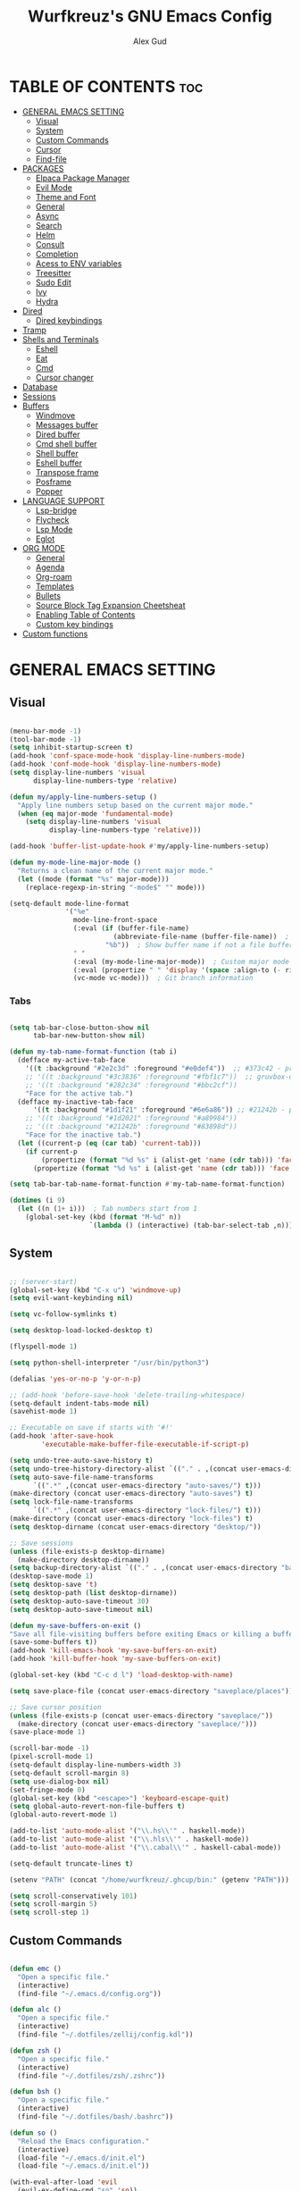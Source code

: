 #+TITLE: Wurfkreuz's GNU Emacs Config
#+AUTHOR: Alex Gud
#+DESCRIPTION: Empty.
#+STARTUP: showeverything ; Wont apply folding
#+OPTIONS: toc:3 ; Table of contents include 3 header levels down

* TABLE OF CONTENTS :toc:
- [[#general-emacs-setting][GENERAL EMACS SETTING]]
  - [[#visual][Visual]]
  - [[#system][System]]
  - [[#custom-commands][Custom Commands]]
  - [[#cursor][Cursor]]
  - [[#find-file][Find-file]]
- [[#packages][PACKAGES]]
  - [[#elpaca-package-manager][Elpaca Package Manager]]
  - [[#evil-mode][Evil Mode]]
  - [[#theme-and-font][Theme and Font]]
  - [[#general][General]]
  - [[#async][Async]]
  - [[#search][Search]]
  - [[#helm][Helm]]
  - [[#consult][Consult]]
  - [[#completion][Completion]]
  - [[#acess-to-env-variables][Acess to ENV variables]]
  - [[#treesitter][Treesitter]]
  - [[#sudo-edit][Sudo Edit]]
  - [[#ivy][Ivy]]
  - [[#hydra][Hydra]]
- [[#dired][Dired]]
  - [[#dired-keybindings][Dired keybindings]]
- [[#tramp][Tramp]]
- [[#shells-and-terminals][Shells and Terminals]]
  - [[#eshell][Eshell]]
  - [[#eat][Eat]]
  - [[#cmd][Cmd]]
  - [[#cursor-changer][Cursor changer]]
- [[#database][Database]]
- [[#sessions][Sessions]]
- [[#buffers][Buffers]]
  - [[#windmove][Windmove]]
  - [[#messages-buffer][Messages buffer]]
  - [[#dired-buffer][Dired buffer]]
  - [[#cmd-shell-buffer][Cmd shell buffer]]
  - [[#shell-buffer][Shell buffer]]
  - [[#eshell-buffer][Eshell buffer]]
  - [[#transpose-frame][Transpose frame]]
  - [[#posframe][Posframe]]
  - [[#popper][Popper]]
- [[#language-support][LANGUAGE SUPPORT]]
  - [[#lsp-bridge][Lsp-bridge]]
  - [[#flycheck][Flycheck]]
  - [[#lsp-mode][Lsp Mode]]
  - [[#eglot][Eglot]]
- [[#org-mode][ORG MODE]]
  - [[#general-1][General]]
  - [[#agenda][Agenda]]
  - [[#org-roam][Org-roam]]
  - [[#templates][Templates]]
  - [[#bullets][Bullets]]
  - [[#source-block-tag-expansion-cheetsheat][Source Block Tag Expansion Cheetsheat]]
  - [[#enabling-table-of-contents][Enabling Table of Contents]]
  - [[#custom-key-bindings][Custom key bindings]]
- [[#custom-functions][Custom functions]]

* GENERAL EMACS SETTING
** Visual

#+begin_src emacs-lisp

  (menu-bar-mode -1)
  (tool-bar-mode -1)
  (setq inhibit-startup-screen t)
  (add-hook 'conf-space-mode-hook 'display-line-numbers-mode)
  (add-hook 'conf-mode-hook 'display-line-numbers-mode)
  (setq display-line-numbers 'visual
        display-line-numbers-type 'relative)

  (defun my/apply-line-numbers-setup ()
    "Apply line numbers setup based on the current major mode."
    (when (eq major-mode 'fundamental-mode)
      (setq display-line-numbers 'visual
            display-line-numbers-type 'relative)))

  (add-hook 'buffer-list-update-hook #'my/apply-line-numbers-setup)

  (defun my-mode-line-major-mode ()
    "Returns a clean name of the current major mode."
    (let ((mode (format "%s" major-mode)))
      (replace-regexp-in-string "-mode$" "" mode)))

  (setq-default mode-line-format
                '("%e"
                  mode-line-front-space
                  (:eval (if (buffer-file-name)
                            (abbreviate-file-name (buffer-file-name))  ; Show abbreviated file path
                          "%b"))  ; Show buffer name if not a file buffer
                  " "
                  (:eval (my-mode-line-major-mode))  ; Custom major mode display
                  (:eval (propertize " " 'display '(space :align-to (- right 12))))
                  (vc-mode vc-mode)))  ; Git branch information

#+end_src

*** Tabs

#+begin_src emacs-lisp

  (setq tab-bar-close-button-show nil
        tab-bar-new-button-show nil)

  (defun my-tab-name-format-function (tab i)
    (defface my-active-tab-face
      '((t :background "#2e2c3d" :foreground "#e0def4"))  ;; #373c42 - previous background color
      ;; '((t :background "#3c3836" :foreground "#fbf1c7"))  ;; gruvbox-dark hard
      ;; '((t :background "#282c34" :foreground "#bbc2cf"))
      "Face for the active tab.")
    (defface my-inactive-tab-face
        '((t :background "#1d1f21" :foreground "#6e6a86")) ;; #21242b - previous background color
      ;; '((t :background "#1d2021" :foreground "#a89984"))
      ;; '((t :background "#21242b" :foreground "#83898d"))
      "Face for the inactive tab.")
    (let ((current-p (eq (car tab) 'current-tab)))
      (if current-p
          (propertize (format "%d %s" i (alist-get 'name (cdr tab))) 'face 'my-active-tab-face)
        (propertize (format "%d %s" i (alist-get 'name (cdr tab))) 'face 'my-inactive-tab-face))))

  (setq tab-bar-tab-name-format-function #'my-tab-name-format-function)

  (dotimes (i 9)
    (let ((n (1+ i)))  ; Tab numbers start from 1
      (global-set-key (kbd (format "M-%d" n))
                      `(lambda () (interactive) (tab-bar-select-tab ,n)))))

    #+end_src

** System

#+begin_src emacs-lisp

  ;; (server-start)
  (global-set-key (kbd "C-x u") 'windmove-up)
  (setq evil-want-keybinding nil)

  (setq vc-follow-symlinks t)

  (setq desktop-load-locked-desktop t)

  (flyspell-mode 1)

  (setq python-shell-interpreter "/usr/bin/python3")

  (defalias 'yes-or-no-p 'y-or-n-p)

  ;; (add-hook 'before-save-hook 'delete-trailing-whitespace)
  (setq-default indent-tabs-mode nil)
  (savehist-mode 1)

  ;; Executable on save if starts with '#!'
  (add-hook 'after-save-hook
          'executable-make-buffer-file-executable-if-script-p)

  (setq undo-tree-auto-save-history t)
  (setq undo-tree-history-directory-alist `(("." . ,(concat user-emacs-directory "undo-tree-history"))))
  (setq auto-save-file-name-transforms
        `((".*" ,(concat user-emacs-directory "auto-saves/") t)))
  (make-directory (concat user-emacs-directory "auto-saves") t)
  (setq lock-file-name-transforms
        `((".*" ,(concat user-emacs-directory "lock-files/") t)))
  (make-directory (concat user-emacs-directory "lock-files") t)
  (setq desktop-dirname (concat user-emacs-directory "desktop/"))

  ;; Save sessions
  (unless (file-exists-p desktop-dirname)
    (make-directory desktop-dirname))
  (setq backup-directory-alist `(("." . ,(concat user-emacs-directory "backups"))))
  (desktop-save-mode 1)
  (setq desktop-save 't)
  (setq desktop-path (list desktop-dirname))
  (setq desktop-auto-save-timeout 30)
  (setq desktop-auto-save-timeout nil)

  (defun my-save-buffers-on-exit ()
  "Save all file-visiting buffers before exiting Emacs or killing a buffer."
  (save-some-buffers t))
  (add-hook 'kill-emacs-hook 'my-save-buffers-on-exit)
  (add-hook 'kill-buffer-hook 'my-save-buffers-on-exit)
  
  (global-set-key (kbd "C-c d l") 'load-desktop-with-name)

  (setq save-place-file (concat user-emacs-directory "saveplace/places"))

  ;; Save cursor position
  (unless (file-exists-p (concat user-emacs-directory "saveplace/"))
    (make-directory (concat user-emacs-directory "saveplace/")))
  (save-place-mode 1)

  (scroll-bar-mode -1)
  (pixel-scroll-mode 1)
  (setq-default display-line-numbers-width 3)
  (setq-default scroll-margin 8)
  (setq use-dialog-box nil)
  (set-fringe-mode 0)
  (global-set-key (kbd "<escape>") 'keyboard-escape-quit)
  (setq global-auto-revert-non-file-buffers t)
  (global-auto-revert-mode 1)

  (add-to-list 'auto-mode-alist '("\\.hs\\'" . haskell-mode))
  (add-to-list 'auto-mode-alist '("\\.hls\\'" . haskell-mode))
  (add-to-list 'auto-mode-alist '("\\.cabal\\'" . haskell-cabal-mode))

  (setq-default truncate-lines t)

  (setenv "PATH" (concat "/home/wurfkreuz/.ghcup/bin:" (getenv "PATH")))

  (setq scroll-conservatively 101)
  (setq scroll-margin 5)
  (setq scroll-step 1)

#+end_src

** Custom Commands

#+begin_src emacs-lisp

  (defun emc ()
    "Open a specific file."
    (interactive)
    (find-file "~/.emacs.d/config.org"))

  (defun alc ()
    "Open a specific file."
    (interactive)
    (find-file "~/.dotfiles/zellij/config.kdl"))

  (defun zsh ()
    "Open a specific file."
    (interactive)
    (find-file "~/.dotfiles/zsh/.zshrc"))

  (defun bsh ()
    "Open a specific file."
    (interactive)
    (find-file "~/.dotfiles/bash/.bashrc"))

  (defun so ()
    "Reload the Emacs configuration."
    (interactive)
    (load-file "~/.emacs.d/init.el")
    (load-file "~/.emacs.d/init.el"))

  (with-eval-after-load 'evil
    (evil-ex-define-cmd "so" 'so))

  (defun z (q)
    "Query zoxide and launch dired."
    (interactive "sZoxide: ")
    (if-let
        ((zoxide (executable-find "zoxide"))
         (target
          (with-temp-buffer
            (if (= 0 (call-process zoxide nil t nil "query" q))
                (string-trim (buffer-string))))))
        (funcall-interactively #'dired  target)
      (unless zoxide (error "Install zoxide"))
      (unless target (error "No Match"))))

  (defun git-push ()
    "Execute git add, commit, and push in sequence."
    (interactive)
    (let ((output-buffer (get-buffer-create "*Git Push Output*")))
      (with-current-buffer output-buffer
        (erase-buffer))
      (call-process-shell-command "git add . && git commit -m 'n' && git push" nil output-buffer)
      (display-buffer output-buffer)))

  (defun s ()
    "Reload the ~/.zshrc file in the current shell."
    (interactive)
    (call-process-shell-command "source ~/.zshrc" nil 0))

#+end_src

** Cursor

#+begin_src emacs-lisp

  (blink-cursor-mode 0)
  (setq show-paren-delay 0)
  (show-paren-mode 1)

#+end_src

** Find-file

#+begin_src emacs-lisp

  (defun find-file-check-dir (filename &optional wildcards)
    "Edit file FILENAME.
     Switch to a buffer visiting file FILENAME,
     creating one if none already exists.
     If the directory path does not exist, create it."
     (interactive
      (find-file-read-args "Find file: " nil))
     (let ((dir (file-name-directory filename)))
       (when (not (file-exists-p dir))
 	(make-directory dir t)))
     (find-file filename wildcards))

#+end_src

* PACKAGES
** Elpaca Package Manager

#+begin_src emacs-lisp

  (defvar elpaca-installer-version 0.7)
  (defvar elpaca-directory (expand-file-name "elpaca/" user-emacs-directory))
  (defvar elpaca-builds-directory (expand-file-name "builds/" elpaca-directory))
  (defvar elpaca-repos-directory (expand-file-name "repos/" elpaca-directory))
  (defvar elpaca-order '(elpaca :repo "https://github.com/progfolio/elpaca.git"
                          :ref nil
                          :files (:defaults (:exclude "extensions"))
                          :build (:not elpaca--activate-package)))
  (let* ((repo  (expand-file-name "elpaca/" elpaca-repos-directory))
   (build (expand-file-name "elpaca/" elpaca-builds-directory))
   (order (cdr elpaca-order))
   (default-directory repo))
    (add-to-list 'load-path (if (file-exists-p build) build repo))
    (unless (file-exists-p repo)
      (make-directory repo t)
      (when (< emacs-major-version 28) (require 'subr-x))
      (condition-case-unless-debug err
    (if-let ((buffer (pop-to-buffer-same-window "*elpaca-bootstrap*"))
             ((zerop (call-process "git" nil buffer t "clone"
                                   (plist-get order :repo) repo)))
             ((zerop (call-process "git" nil buffer t "checkout"
                                   (or (plist-get order :ref) "--"))))
             (emacs (concat invocation-directory invocation-name))
             ((zerop (call-process emacs nil buffer nil "-Q" "-L" "." "--batch"
                                   "--eval" "(byte-recompile-directory \".\" 0 'force)")))
             ((require 'elpaca))
             ((elpaca-generate-autoloads "elpaca" repo)))
        (kill-buffer buffer)
      (error "%s" (with-current-buffer buffer (buffer-string))))
  ((error) (warn "%s" err) (delete-directory repo 'recursive))))
    (unless (require 'elpaca-autoloads nil t)
      (require 'elpaca)
      (elpaca-generate-autoloads "elpaca" repo)
      (load "./elpaca-autoloads")))
  (add-hook 'after-init-hook #'elpaca-process-queues)
  (elpaca `(,@elpaca-order))
     ;; Install use-package support
  (elpaca elpaca-use-package
    ;; Enable :elpaca use-package keyword.
    (elpaca-use-package-mode)
    ;; Assume :elpaca t unless otherwise specified.
    (setq elpaca-use-package-by-default t))

  ;; Block until current queue processed.
  (elpaca-wait)
   (setq package-enable-at-startup nil)

  ;; Example of using recipe
  ;; (use-package blimpy
  ;;    :elpaca (blimpy :host github :repo "username/reponame"))

#+end_src

** Evil Mode

#+begin_src emacs-lisp

  (use-package undo-tree
    :config
    (global-undo-tree-mode))

  ;; (use-package evil
  ;;   :init
  ;;   (setq evil-want-C-u-scroll t
  ;;         evil-want-C-i-jump nil
  ;;         evil-want-integration t)
  ;;   :config
  ;;   (evil-mode 1)
  ;;   (evil-set-initial-state 'custom-theme-choose-mode 'normal)
  ;;   (setq evil-shift-width 2)
  ;;   (add-hook 'evil-mode-hook 'undo-tree-mode))

  ;; (add-hook 'after-init-hook
  ;;         (lambda ()
  ;;           (add-hook 'evil-local-mode-hook 'turn-on-undo-tree-mode)))

  (use-package evil
  :init
  (setq evil-want-C-u-scroll t
        evil-want-C-i-jump nil
        evil-want-integration t
        evil-undo-system 'undo-tree) ;; Move this line here
  :config
  (evil-mode 1)
  (evil-set-initial-state 'custom-theme-choose-mode 'normal)
  (setq evil-shift-width 2))

  (add-hook 'term-mode-hook (lambda () (undo-tree-mode 1)))
  (add-hook 'eat-mode-hook (lambda () (undo-tree-mode 1)))
  (add-hook 'eshell-mode-hook (lambda () (undo-tree-mode 1)))
  (add-hook 'wdired-mode-hook (lambda () (undo-tree-mode 1)))


  (setq evil-undo-system 'undo-tree)

  (use-package evil-commentary
    :config
    (evil-commentary-mode))

  (use-package evil-org
    :after org
    :config
    (require 'evil-org-agenda)
    (evil-org-agenda-set-keys)
    (add-hook 'org-mode-hook 'evil-org-mode)
    (add-hook 'evil-org-mode-hook
              (lambda ()
                (evil-org-set-key-theme)))
    )
  ;; :ensure nil)

  (use-package evil-collection
    :after evil
    :init ;;    (setq evil-want-keybinding nil)
    :config
    (setq evil-collection-mode-list '(dashboard eshell dired wdired ibuffer org emacs-eat term ansi lsp-ui-imenu))
    (evil-collection-init))


  (add-hook 'text-mode-hook 'display-line-numbers-mode)
  (add-hook 'prog-mode-hook 'display-line-numbers-mode)

  (defun my-evil-yank-to-end-of-line ()
    "Yank text from the current point to the end of the line."
    (interactive)
    (evil-yank (point) (line-end-position)))

  (with-eval-after-load 'evil
    (define-key evil-normal-state-map (kbd "Y") 'my-evil-yank-to-end-of-line))

#+end_src

*** Custom keybindings

#+begin_src emacs-lisp

  (with-eval-after-load 'evil
    (define-key evil-insert-state-map (kbd "C-S-v") 'yank)
    (define-key evil-visual-state-map (kbd "{") 'evil-backward-paragraph)
    (define-key evil-visual-state-map (kbd "}") 'evil-forward-paragraph)
    (define-key evil-insert-state-map (kbd "M-f") 'evil-forward-word-begin)
    (define-key evil-insert-state-map (kbd "M-b") 'evil-backward-word-begin)

    (define-key evil-normal-state-map (kbd "gq") 'FormatToThreshold)
    (define-key evil-visual-state-map (kbd "gq") 'FormatToThreshold))


#+end_src

** Theme and Font

#+begin_src emacs-lisp

  ;; (require 'color)
  ;;  (hl-line-mode 1)

  (add-to-list 'custom-theme-load-path (expand-file-name "themes" user-emacs-directory))(put 'eval 'safe-local-variable #'identity)
  (load-theme 'rose-pine t)

  ;; (use-package gruvbox-theme
  ;;   :config
  ;;   (load-theme 'gruvbox-dark-hard t))

  ;; (use-package doom-themes
  ;;   :ensure t
  ;;   :config
  ;;   (setq doom-themes-enable-bold t    ; if nil, bold is universally disabled
  ;;         doom-themes-enable-italic nil) ; if nil, italics is universally disabled
  ;;   (load-theme 'doom-one t)
  ;;   ;Corrects (and improves) org-mode's native fontifcation.
  ;;   (doom-themes-org-config))


  (when (member "NotoSansM Nerd Font Mono" (font-family-list))
    (set-face-attribute 'default nil :font "NotoSansM Nerd Font Mono-12:weight=medium")
    )

#+end_src

*** Icons

#+begin_src emacs-lisp

  (use-package all-the-icons
    :ensure t
    :if (display-graphic-p))

  (use-package all-the-icons-dired
    :hook (dired-mode . (lambda () (all-the-icons-dired-mode t))))

#+end_src

** General

#+begin_src emacs-lisp

  (use-package general
    :config
    (general-evil-setup)

  ;; "C-M-j" 'counsel-switch-buffer

  ;; set up 'SPC' as the global leader key
  (general-create-definer w/leader-keys
    :states '(normal insert visual emacs)
    :keymaps 'override
    :prefix "SPC" ;; set leader
    :global-prefix "M-SPC") ;; access leader in insert mode

  (w/leader-keys

    ;; Fuzzy finder
    "fd" '(counsel-find-file-check-dir :wk "Find file modified")
    "fb" '(counsel-switch-buffer :wk "Choose and switch to an active buffer")
    "fe" '(OpenDiredBufferInCurrentWindow :wk "Open a full screen dired buffer in a current window")
    "ff" '(projectile-find-file :wk "Find file fuzzy finder with a git directory as an anchor")
    ;; "fh" '(fzf-from-home-no-prompt :wk "Fzf with fd and hidden files from a home directory")
    "ft" '(fzf-from-current-with-fd :wk "Fzf with fd and hidden files with a prompt from a current directory")
    "fh" '(fzf-from-home-with-fd :wk "Fzf with fd and hidden files with an ability to change the searching point")
    "fr" '(fzf-from-root-with-fd :wk "Fzf with fd and hidden files form root")
    "fn" '(fzf-notes :wk "Start fzf in the notes directory.")

    ;; Session management
    "ss" '(save-current-desktop-session :wk "Save the current desktop session into its corresponding directory")
    "sd" '(delete-desktop-session :wk "Delete selected session")
    "sl" '(load-desktop-with-name :wk "Load a desktop session by name, chosen from available sessions")
    "sr" '(rename-desktop-session :wk "Rename a desktop session")

    ;; Org
    "ot" '(todo :wk "Opens the org todo file")

    ;; Tab management
    "tn" '(tab-bar-new-tab :wk "Create a new tab")
    "tx" '(tab-bar-close-tab :wk "Close a tab")
    "tr" '(tab-bar-rename-tab :wk "Rename a tab")

    "w"  'hydra-window-size/body

    ;; Window swapping
    "bk" '(buf-move-up :wk "Swap with buffer above")
    "bj" '(buf-move-down :wk "Swap with buffer below")
    "bh" '(buf-move-left :wk "Swap with buffer left")
    "bl" '(buf-move-right :wk "Swap with buffer right")

    "bc" '(kill-buffer :wk "Close selecetd buffer")

    ;; "mm" '(popper-message :wk "Open the *Messages buffer")

    "xx" '(kill-buffer-and-window :wk "Close buffer with its window")

    ;; "pp" '(git-push :wk "Activate an elisp copy of the git push alias")

    ;; Popper
    ;; "pm" '(popper-messages :wk "Open a pop window with the messages buffer")
    ;; "pa" '(popper-async-shell-command :wk "Perform async shell command in a pop window")

    "cc" '(RunCmdShellCommand :wk "Run CMD command")
    "ch" '(my-hoogle-search :wk "Hoogle search prompt in the shell cmd")

    ;; "ts" '(SpawnShellSplitBelow :wk "Spawn shell below")

    "zz" '(z :wk "Call zoxide prompt")

    "vv" '(OpenVtermBelow :wk "Toggle vterm")

    "dd" '(OpenDiredBufferInSplit :wk "Open Dired buffer in split")
    "de" '(wdired-change-to-wdired-mode :wk "Switch to wdired mode")

    "ld" '(lsp-find-definition :wk "Open diagnostic list in a separate split")
    ;; "lk" '(lsp-describe-thing-at-point :wk "Open a hover window")
    "lk" '(lsp-ui-doc-show :wk "Show hover documentation")
    ;; "ld" '(lsp-bridge-diagnostic-list :wk "Open diagnostic list in a separate split")
    ;; "lk" '(lsp-bridge-popup-documentation :wk "Open a hover window")

    "ee" '(SpawnEshellSplitBelow :wk "Create a new lessend eshell window under a current one")
    "es" '(eshell :wk "Eshell")

    ;; Evaluation
    "e" '(:ignore t :wk "Evaluate/Eshell")
    "eb" '(eval-buffer :wk "Evaluate elisp in buffer")
    "ed" '(eval-defun :wk "Evaluate defun containing or after point")
    "ex" '(eval-expression :wk "Evaluate and elisp expression")
    "el" '(eval-last-sexp :wk "Evaluate elisp expression before point")
    "er" '(eval-region :wk "Evaluate elisp in region")

    ;; Eshell
    "es" '(counsel-esh-history :wk "Eshell history")
    ;; "ef" '(vertico-buffers/eshell :wk "test")

        )
    (dotimes (i 9)
        (let ((n (1+ i))) ; Tab numbers start from 1
          (general-def
            :states '(normal emacs)
            :keymaps 'override
            :prefix "SPC"
            (format "%d" n) `(lambda () (interactive) (tab-bar-select-tab ,n)))))
  )

#+end_src

** Async

#+begin_src emacs-lisp

  (use-package async
    :config
    (autoload 'dired-async-mode "dired-async.el" nil t)
    (dired-async-mode 1))

#+end_src

** Search

#+begin_src emacs-lisp

  (use-package rg
   :config
   (rg-enable-default-bindings))

#+end_src

** Helm

#+begin_src emacs-lisp

  ;; (use-package helm)
  ;; (global-unset-key (kbd "C-s"))
  ;; (global-set-key (kbd "C-h C-o") 'helm-occur)

#+end_src

** Consult

#+begin_src emacs-lisp

  ;; (use-package consult)

  ;; (defun consult-fd-from-home ()
  ;;   "Starts a consult-find search from the user's home directory using fd,
  ;; including hidden files and excluding certain directories."
  ;;   (interactive)
  ;;   (let ((consult-find-command "fd --hidden --exclude .git --color=never --full-path"))
  ;;     (consult-find "~/")))

#+end_src

** Completion

*** Snippets

#+begin_src emacs-lisp

    (use-package yasnippet
    :config
    (yas-global-mode 1))

#+end_src

*** Built-in

#+begin_src emacs-lisp

  ;; (global-set-key (kbd "M-n") 'completion-at-point)

#+end_src

*** Orderless

#+begin_src emacs-lisp

  (use-package orderless
    :custom
    (completion-styles '(orderless basic))
    (completion-category-overrides '((file (styles basic partial-completion)))))
  
#+end_src

*** Company

#+begin_src emacs-lisp

  (use-package company
    :init
    (add-hook 'after-init-hook 'global-company-mode)
    :config
    ;; Add company-files to the list of backends
    (add-to-list 'company-backends 'company-files)
    ;; Disable automatic activation of company mode
    (setq company-idle-delay nil))

  (defun my/company-manual-complete ()
    "Enable company-mode and call company-complete."
    (interactive)
    (unless company-mode
      (company-mode 1))  ; Enable company-mode in the current buffer if it's not already enabled
    (company-complete))

  ;; Bind M-n to our custom company completion function globally
  (global-set-key (kbd "M-n") #'my/company-manual-complete)

#+end_src

*** Corfu

#+begin_src emacs-lisp

  ;; (use-package corfu
  ;;   :custom
  ;;   (corfu-cycle t)
  ;;   (corfu-auto t)
  ;;   (corfu-auto-prefix 2)
  ;;   (corfu-auto-delay 0.0)
  ;;   (corfu-preview-current 'insert)
  ;;   (corfu-preselect 'prompt)
  ;;   (corfu-on-exact-match nil)
  ;;   :init
  ;;   (global-corfu-mode)
  ;;   ;; (corfu-history-mode)
  ;;   :config
  ;;   (add-hook 'eshell-mode-hook
  ;;             (lambda () (setq-local corfu-quit-at-boundary t
  ;;                                    corfu-quit-no-match t
  ;;                                    corfu-auto nil)
  ;;                        (corfu-mode))
  ;;             nil
  ;;             t)
  ;;   ;; Define Corfu-specific keybindings
  ;;   (define-key corfu-map (kbd "C-g") 'corfu-quit)
  ;;   (define-key corfu-map (kbd "M-n") 'corfu-next)
  ;;   (define-key corfu-map (kbd "M-p") 'corfu-previous))

#+end_src

#+begin_src emacs-lisp

  ;; (use-package cape
  ;; :init
  ;; (add-to-list 'completion-at-point-functions #'cape-file)
  ;; ;; Add `completion-at-point-functions', used by `completion-at-point'.
  ;; (defun my/add-shell-completion ()
  ;;   (interactive)
  ;;   (cl-pushnew #'cape-history completion-at-point-functions)
  ;;   (cl-pushnew #'pcomplete-completions-at-point completion-at-point-functions))
  ;; (add-hook 'shell-mode-hook #'my/add-shell-completion nil t)

  ;; :config
  ;; ;; Silence then pcomplete capf, no errors or messages!
  ;; (advice-add 'pcomplete-completions-at-point :around #'cape-wrap-silent)

  ;; ;; Ensure that pcomplete does not write to the buffer
  ;; ;; and behaves as a pure `completion-at-point-function'.
  ;; (advice-add 'pcomplete-completions-at-point :around #'cape-wrap-purify))

#+end_src

** Acess to ENV variables

#+begin_src emacs-lisp

  (use-package exec-path-from-shell
    :config
    (exec-path-from-shell-initialize)
    (exec-path-from-shell-copy-env "SSH_AUTH_SOCK"))

#+end_src

** Treesitter

#+begin_src emacs-lisp

  ;; (use-package treesit-auto
  ;;   :config
  ;;   (treesit-auto-add-to-auto-mode-alist
  ;;   '(("\\.py$" . python-ts-mode)
  ;;     ("\\.rb$" . ruby-ts-mode)
  ;;     ("\\.go$" . go-ts-mode)
  ;;     ("\\.bashrc\\'" . shell-mode)
  ;;     ("\\.zshrc\\'" . shell-mode))) ; Removed the extra parentheses here
  ;;   (global-treesit-auto-mode))

  (setq treesit-language-source-alist
        '((templ "https://github.com/vrischmann/tree-sitter-templ")
          (bash "https://github.com/tree-sitter/tree-sitter-bash")
          (cmake "https://github.com/uyha/tree-sitter-cmake")
          (css "https://github.com/tree-sitter/tree-sitter-css")
          (elisp "https://github.com/Wilfred/tree-sitter-elisp")
          (go "https://github.com/tree-sitter/tree-sitter-go")
          (gomod "https://github.com/camdencheek/tree-sitter-go-mod")
          (html "https://github.com/tree-sitter/tree-sitter-html")
          (javascript "https://github.com/tree-sitter/tree-sitter-javascript" "master" "src")
          (dockerfile "https://github.com/camdencheek/tree-sitter-dockerfile")
          (json "https://github.com/tree-sitter/tree-sitter-json")
          (make "https://github.com/alemuller/tree-sitter-make")
          (markdown "https://github.com/ikatyang/tree-sitter-markdown")
          (python "https://github.com/tree-sitter/tree-sitter-python")
          (toml "https://github.com/tree-sitter/tree-sitter-toml")
          (tsx "https://github.com/tree-sitter/tree-sitter-typescript" "master" "tsx/src")
          (typescript "https://github.com/tree-sitter/tree-sitter-typescript"
                      "master" "typescript/src")
          (yaml "https://github.com/ikatyang/tree-sitter-yaml")
          (haskell "https://github.com/tree-sitter/tree-sitter-haskell")
          (typst "https://github.com/uben0/tree-sitter-typst")
          (java "https://github.com/tree-sitter/tree-sitter-java")
          (ruby "https://github.com/tree-sitter/tree-sitter-ruby")
          (rust "https://github.com/tree-sitter/tree-sitter-rust")))

  ;; (use-package extra-languages
  ;;   ;; :ensure nil :no-require t
  ;;   :init
  ;;   (use-package dockerfile-ts-mode :mode "Dockerfile\\'")
  ;;   (use-package yaml-ts-mode :mode "\\.yml\\'")
  ;;   (use-package toml-ts-mode :mode "\\.toml\\'"))

#+end_src

** Sudo Edit

#+begin_src emacs-lisp

  (use-package sudo-edit
    :config
      (w/leader-keys
         "sf" '(sudo-edit-find-file :wk "Sudo find file")
         "se" '(sudo-edit :wk "Sudo edit file")))

#+end_src

** Ivy

#+begin_src emacs-lisp

  (use-package projectile
    :config
    (projectile-mode 1))

  (use-package counsel
    :after ivy
    :config
    (counsel-mode))
  (global-set-key (kbd "C-c C-y") 'cousel-yank-pop)
 
    ;; (push '(counsel-esh-history . ivy-display-function-fallback) ivy-display-functions-alist))

  (use-package ivy
    :bind
    ;; ivy-resume resumes the last Ivy-based completion.
    (("C-c C-r" . ivy-resume)
     ("C-x B" . ivy-switch-buffer-other-window))
    :custom
    (setq ivy-use-virtual-buffers t)
    (setq ivy-count-format "(%d/%d) ")
    (setq enable-recursive-minibuffers t)
    :config
    (ivy-mode))
  (global-set-key (kbd "C-s C-s") 'swiper-isearch)

  (use-package ivy-posframe
    :ensure t
    :after ivy
    :config
    (ivy-posframe-mode 1))
    (setq ivy-posframe-width 50)
    (setq ivy-posframe-display-functions-alist
        '((counsel-esh-history . ivy-posframe-display-at-window-center)))

  ;; To display icons correctly, you should run M-x all-the-icons-install-fonts to install the necessary fonts.
  (use-package all-the-icons-ivy-rich
    :init
    (all-the-icons-ivy-rich-mode 1))

  (use-package ivy-rich
    :after ivy
    :ensure t
    :init (ivy-rich-mode 1) ;; this gets us descriptions in M-x.
    :custom
    (ivy-virtual-abbreviate 'full
                            ivy-rich-switch-buffer-align-virtual-buffer t
                            ivy-rich-path-style 'abbrev))

  (defun counsel-find-file-check-dir ()
    "Like `counsel-find-file', but use `find-file-check-dir' instead of `find-file'."
    (interactive)
    (let* ((current-dir (if (eq major-mode 'dired-mode)
                            "."
                            (buffer-file-name))))
      (ivy-read "Find file: " #'read-file-name-internal
                :matcher #'counsel--find-file-matcher
                :action #'find-file-check-dir
                :preselect current-dir
                :require-match 'confirm-after-completion
                :history 'file-name-history
                :keymap counsel-find-file-map
                :caller 'counsel-find-file)))

  (global-set-key (kbd "C-x f") 'counsel-find-file-check-dir)

#+end_src

*** Fzf

#+begin_src emacs-lisp

  (use-package fzf)

  (defun fzf-from-home-with-fd ()
    "Starts fzf from the user's home directory using fd to include hidden files
      and exclude certain directories but with an ability to interactively change
      the searching directory."
    (interactive)
    (setenv "FZF_DEFAULT_COMMAND" "fd --hidden --follow --exclude .git .")
    (let ((default-directory "~/"))
      (fzf-directory)))

    (defun fzf-from-root-with-fd ()
    "Starts fzf from the user's home directory using fd to include hidden files
      and exclude certain directories but with an ability to interactively change
      the searching directory."
    (interactive)
    (setenv "FZF_DEFAULT_COMMAND" "fd --hidden --follow --exclude .git --exclude .snapshots --exclude opt --exclude lib --exclude lib64 --exclude mnt --exclude proc --exclude run --exclude sbin --exclude srv --exclude sys --exclude tmp . /")
    (let ((default-directory "/"))
      (fzf-directory)))

    (defun fzf-notes ()
    "Start fzf in the notes directory."
    (interactive)
    (setenv "FZF_DEFAULT_COMMAND" "fd --hidden --follow --exclude .git .")
    (let ((default-directory "~/.secret_dotfiles/org"))
      (fzf-directory)))

   ;; (setenv "FZF_DEFAULT_COMMAND" "fd --hidden --follow --exclude .git --exclude .snapshots --exclude opt --exclude lib --exclude lib64 --exclude mnt --exclude proc --exclude run --exclude sbin --exclude srv --exclude sys --exclude tmp . /")

  (defun fzf-from-root-no-prompt ()
    "Starts fzf from the user's root directory using fd to include hidden files
    and exclude certain directories without prompting for a directory."
    (interactive)
    (setenv "FZF_DEFAULT_COMMAND" "fd --hidden --follow --exclude .git --exclude .snapshots --exclude opt --exclude lib --exclude lib64 --exclude mnt --exclude proc --exclude run --exclude sbin --exclude srv --exclude sys --exclude tmp . /")
    (fzf))

  (defun fzf-from-home-no-prompt ()
    "Starts fzf from the user's home directory using fd to include hidden files
    and exclude certain directories without prompting for a directory."
    (interactive)
    (setenv "FZF_DEFAULT_COMMAND" "fd --hidden --follow --exclude .git . /home/wurfkreuz")
    (fzf))

  (defun fzf-from-current-with-fd ()
    "Starts fzf from the current directory using fd to include hidden files
   and exclude certain directories. Works both locally and on remote servers."
    (interactive)
    ;; Set the FZF_DEFAULT_COMMAND environment variable
    (setenv "FZF_DEFAULT_COMMAND" "fd --hidden --follow --exclude .git .")
    ;; Check if the current directory is a TRAMP directory
    (let ((tramp-address (file-remote-p default-directory)))
      (if tramp-address
          ;; If we're in a TRAMP directory, use the extracted address
          (fzf-directory tramp-address)
        ;; If not in a TRAMP directory, use the local home directory
        (fzf-directory "~/"))))

  (setq fzf/args "-x --color bw --print-query --margin=1,0 --no-hscroll --inline-info --bind ctrl-n:down,ctrl-p:up")

#+end_src

** Hydra

#+begin_src emacs-lisp

  (defun my-enlarge-window-horizontally ()
    "Enlarge the current window horizontally in a more intuitive way."
    (interactive)
    (if (window-at-side-p (selected-window) 'right)
        (shrink-window-horizontally 5)
      (enlarge-window-horizontally 5)))

  (defun my-shrink-window-horizontally ()
    "Shrink the current window horizontally in a more intuitive way."
    (interactive)
    (if (window-at-side-p (selected-window) 'right)
        (enlarge-window-horizontally 5)
      (shrink-window-horizontally 5)))

  (use-package hydra
    :config
    (defhydra hydra-window-size (:color red)
      "window size"
      ("h" my-shrink-window-horizontally "shrink horizontally")
      ("l" my-enlarge-window-horizontally "enlarge horizontally")
      ("k" (lambda () (interactive) (shrink-window 3)) "shrink vertically")
      ("j" (lambda () (interactive) (enlarge-window 3)) "enlarge vertically")
      ("t" transpose-frame "transpose windows")
      ("q" nil "quit")))

#+end_src

* Dired

#+begin_src emacs-lisp

  ;; (add-hook 'dired-mode-hook
  ;;         (lambda ()
  ;;           (wdired-change-to-wdired-mode)))

  (setq delete-by-moving-to-trash t
        trash-directory "~/.local/share/trash")

  (setq wdired-allow-to-create-files t)
  (setq wdired-allow-to-change-permissions t)

  (setq evil-move-cursor-back nil)
  (add-hook 'wdired-mode-hook #'evil-normal-state)

#+end_src


** Dired keybindings

#+begin_src emacs-lisp

  ;; (evil-define-key 'normal dired-mode-map
  ;;   (kbd "+") 'dired-create-directory))

#+end_src

* Tramp

#+begin_src emacs-lisp

  (require 'tramp)

  (setq tramp-ssh-controlmaster-options (format "-i %s" "~/.ssh/git"))
  (add-to-list 'tramp-connection-properties
               (list (regexp-quote "/ssh:")
                     "direct-async-process" t))

  ;; cache file-name forever
  (setq remote-file-name-inhibit-cache nil)

  ;; make sure vc stuff is not making tramp slower
  (setq vc-ignore-dir-regexp
        (format "%s\\|%s"
                vc-ignore-dir-regexp
                tramp-file-name-regexp))

  ;; not sure why we have this? just cargo-culting from an answer I saw
  ;; online.
  (setq tramp-verbose 1)

  ;; projectile has the fun side-effect of wanting to calculate the
  ;; project name, which makes tramp oh-so-much-slower.
  (setq projectile-mode-line "Projectile")

#+end_src

* Shells and Terminals
** Eshell

#+begin_src emacs-lisp

  (use-package eshell-syntax-highlighting
    :after esh-mode
    :config
    (eshell-syntax-highlighting-global-mode +1))

  (add-hook 'eshell-mode-hook 'eshell-hist-mode)  ; Enable Eshell history mode
  (add-hook 'eshell-mode-hook 'eshell-toggle-direct-send)
  
  (setq eshell-rc-script (concat user-emacs-directory "eshell/eshelrc")
        eshell-aliases-file (concat user-emacs-directory "eshell/aliases")
        eshell-history-size 10000
        eshell-buffer-maximum-lines 5000
        ;; eshell-save-history-on-exit t
        eshell-history-file-name "~/.emacs.d/eshell_history"
        eshell-hist-ignoredups t
        eshell-scroll-to-bottom-on-input t
        eshell-destroy-buffer-when-process-dies t
        eshell-banner-message ""
        eshell-visual-commands'("bash" "fish" "htop" "ssh" "top" "zsh"))

  (add-hook 'eshell-mode-hook
            (lambda ()
              (setq-local scroll-margin 0)))

  (defun eshell-insert-last-argument ()
    "Insert the last argument of the previous command."
    (interactive)
    (let* ((last-command (eshell-previous-input-string 0))
           (args (split-string-and-unquote last-command))
           (last-arg (car (last args))))
      (when last-arg
        (insert last-arg))))

  (defun setup-eshell-keys ()
    (define-key eshell-mode-map (kbd "M-.") 'eshell-insert-last-argument))
  ;; (define-key eshell-mode-map (kbd "M-r") 'counsel-esh-history))

  (add-hook 'eshell-mode-hook 'setup-eshell-keys)

  (with-eval-after-load 'evil
    (evil-define-key 'insert eshell-mode-map (kbd "M-r") 'counsel-esh-history)
    (evil-define-key 'normal eshell-mode-map (kbd "M-r") 'counsel-esh-history))

  (defun eshell/edit (filename)
    "Open FILENAME in the current buffer, using the current TRAMP address."
    (interactive "sEnter the filename to edit: ")
    ;; Extract the current TRAMP address from the Eshell buffer's default directory
    (let ((tramp-address (file-remote-p default-directory)))
      (if tramp-address
          ;; If we're in a TRAMP directory, use the extracted address
          (find-file (concat tramp-address filename))
        ;; If not in a TRAMP directory, fall back to a default address or prompt the user
        (message "Not in a TRAMP directory. Please specify the TRAMP address manually.")
        ;; Optionally, you can add a fallback mechanism here, e.g., prompting the user for a TRAMP address
        )))

  (defalias 'e 'eshell/edit)

  (require 'em-tramp) ; to load eshell’s sudo
  ;; (setq eshell-prefer-lisp-functions t)
  ;; (setq eshell-prefer-lisp-variables t)
  ;; (setq password-cache t) ; enable password caching
  ;; (setq password-cache-expiry 10)
  ;; (add-hook 'eshell-load-hook (lambda () (add-to-list 'eshell-modules-list 'eshell-tramp)))

#+end_src

** Eat

#+begin_src emacs-lisp


  (let ((lisp-dir "~/.emacs.d/lisp")
        (emacs-eat-dir "~/.emacs.d/lisp/emacs-eat")
        (emacs-eat-repo "git@github.com:kephale/emacs-eat.git"))
    ;; Check if the lisp directory exists, if not, create it
    (unless (file-directory-p lisp-dir)
      (make-directory lisp-dir t))

    ;; Check if the emacs-eat directory exists
    (unless (file-directory-p emacs-eat-dir)
      ;; If emacs-eat directory does not exist, check if git is available
      (if (executable-find "git")
          (progn
            (message "Cloning emacs-eat...")
            (shell-command (concat "git clone " emacs-eat-repo " " emacs-eat-dir))
            (message "emacs-eat cloned successfully."))
        (error "Git is not installed, cannot clone emacs-eat"))))

    ;; Add emacs-eat to the load-path
  (add-to-list 'load-path "~/.emacs.d/lisp/emacs-eat")
  (require 'eat)

  (add-hook 'eshell-first-time-mode-hook
            #'eat-eshell-visual-command-mode)
  (add-hook 'eshell-first-time-mode-hook #'eat-eshell-mode)

#+end_src

** Cmd

#+begin_src emacs-lisp

  (defun my-hoogle-search (query)
    "Search Hoogle for QUERY."
    (interactive "sHoogle search: ") ; Prompt for the search term
    (shell-command (concat "hoogle search " (shell-quote-argument query))))

#+end_src

** Cursor changer

#+begin_src emacs-lisp

  (use-package evil-terminal-cursor-changer
    :config
    (unless (display-graphic-p)
      (require 'evil-terminal-cursor-changer)
      (evil-terminal-cursor-changer-activate) ; or (etcc-on)
      )
    )

#+end_src

* Database

#+begin_src emacs-lisp

  ;; (use-package emacs-edbi
  ;;   :ensure t   ;; Ensure the package is installed
  ;;   ;; :config     ;; Optional: Add your configuration here
  ;;   ;;   ;; Example configuration:
  ;;   ;;   (setq edbi-default-connection-alist
  ;;   ;;         '(("my-db" . ("localhost" 3306 "my_database"))))
  ;; )

#+end_src

* Sessions

#+begin_src emacs-lisp

  (defvar current-desktop-session-name nil
    "The name of the currently loaded desktop session.")

  (defvar desktop-autosave-timer nil
    "Timer object for desktop autosave, to avoid multiple timers running.")

  (defun save-eshell-buffer (desktop-dirname)
    ;; Save the current working directory.
    default-directory)

  (defun restore-eshell-buffer (_file-name buffer-name misc)
    "MISC is the value returned by `save-eshell-buffer'.
        _FILE-NAME is nil."
    (let ((default-directory misc))
      ;; Create an eshell buffer named BUFFER-NAME in directory MISC.
      (eshell buffer-name)))

  ;; Save all eshell-mode buffers.
  (add-hook 'eshell-mode-hook
            (lambda ()
              (setq-local desktop-save-buffer #'save-eshell-buffer)))

  ;; Restore all eshell-mode buffers.
  (add-to-list 'desktop-buffer-mode-handlers '(eshell-mode . restore-eshell-buffer))

  (defun save-current-desktop-session (&optional manual-save)
    "Save the current desktop session using the current session name.
      If no session is loaded, prompt to create a new one. If MANUAL-SAVE is non-nil, show a message for existing sessions."
    (interactive "p") ; "p" passes a prefix argument, which is non-nil when called interactively
    (if current-desktop-session-name
        (let ((desktop-dir (concat user-emacs-directory "desktop/" current-desktop-session-name "/")))
          (unless (file-exists-p desktop-dir)
            (make-directory desktop-dir))
          (desktop-save desktop-dir)
          (when (or manual-save (not (called-interactively-p 'any)))
            (message "Session '%s' saved." current-desktop-session-name)))
      ;; No session is loaded, prompt to create a new one (only when called interactively)
      (when (called-interactively-p 'any)
        (let ((new-session-name (read-string "Enter new session name: ")))
          (unless (string-empty-p new-session-name)
            (let ((new-desktop-dir (concat user-emacs-directory "desktop/" new-session-name "/")))
              (make-directory new-desktop-dir t)
              (setq current-desktop-session-name new-session-name)
              (desktop-save new-desktop-dir)))))))

  (defun load-desktop-session (session-name)
    "Load a desktop session by name."
    (let ((desktop-dir (concat user-emacs-directory "desktop/")))
      (setq current-desktop-session-name session-name)
      (desktop-change-dir (concat desktop-dir session-name "/"))
      ;; Set up the autosave timer when a new session is loaded
      (when desktop-autosave-timer
        (cancel-timer desktop-autosave-timer))
      (setq desktop-autosave-timer (run-with-timer 0 30 'save-current-desktop-session))))

  (defun load-desktop-with-name ()
    "Load a desktop session by name, chosen from available sessions."
    (interactive)
    (when current-desktop-session-name
      ;; Save the current session before loading a new one, but only if a session is already loaded.
      (save-current-desktop-session))
    (let* ((desktop-dir (concat user-emacs-directory "desktop/"))
           (session-dirs (directory-files desktop-dir nil "^[^.]"))  ; List directories excluding hidden ones
           (session-name (completing-read "Choose desktop session: " session-dirs nil t)))
      (setq current-desktop-session-name session-name)  ; Save the session name globally
      (desktop-change-dir (concat desktop-dir session-name "/"))
      ;; Set up the autosave timer when a new session is loaded
      (when desktop-autosave-timer
        (cancel-timer desktop-autosave-timer))
      (setq desktop-autosave-timer (run-with-timer 0 30 'save-current-desktop-session))))

  ;; Disable the default desktop save mode
  (desktop-save-mode 0)

  (defun delete-desktop-session ()
    "Delete a desktop session by name, chosen from available sessions."
    (interactive)
    (let* ((desktop-dir (concat user-emacs-directory "desktop/"))
           (session-dirs (directory-files desktop-dir nil "^[^.]"))  ; List directories excluding hidden ones
           (session-name (completing-read "Choose desktop session to delete: " session-dirs nil t)))
      (when (yes-or-no-p (format "Are you sure you want to delete the '%s' session? " session-name))
        (let ((session-path (concat desktop-dir session-name)))
          (if (file-directory-p session-path)
              (progn
                (delete-directory session-path t)  ; 't' for recursive delete
                (message "Deleted desktop session '%s'." session-name))
            (message "No such desktop session '%s'." session-name))))))

  (defun rename-desktop-session ()
    "Renames the currently loaded desktop session."
    (interactive)
    ;; Check if there's a session loaded.
    (if (not current-desktop-session-name)
        (message "No desktop session is currently loaded.")
      (let* ((new-name (read-string "New session name: "))
             (old-dir (concat user-emacs-directory "desktop/" current-desktop-session-name))
             (new-dir (concat user-emacs-directory "desktop/" new-name)))
        ;; Check if the new session name is empty or the session already exists.
        (if (or (string-empty-p new-name)
                (file-exists-p new-dir))
            (message "Invalid new session name or session already exists.")
          ;; Rename the directory and update the session name.
          (rename-file old-dir new-dir)
          (setq current-desktop-session-name new-name)
          (message "Session renamed to '%s'." new-name)))))

  (add-hook 'kill-emacs-hook 'save-current-desktop-session)

  (global-unset-key (kbd "C-s"))
  (global-unset-key (kbd "M-TAB"))
  (global-set-key (kbd "C-s C-l") 'load-desktop-with-name)

#+end_src

* Buffers
** Windmove

#+begin_src emacs-lisp

  (require 'windmove)

   ;;;###autoload
  (defun buf-move-up ()
   "Swap the current buffer and the buffer above the split.
   If there is no split, ie now window above the current one, an
   error is signaled."
     ;;  "Switches between the current buffer, and the buffer above the
     ;;  split, if possible."
     (interactive)
     (let* ((other-win (windmove-find-other-window 'up))
 	   (buf-this-buf (window-buffer (selected-window))))
       (if (null other-win)
 	  (error "No window above this one")
 	;; swap top with this one
 	(set-window-buffer (selected-window) (window-buffer other-win))
 	;; move this one to top
 	(set-window-buffer other-win buf-this-buf)
 	(select-window other-win))))

   ;;;###autoload
  (defun buf-move-down ()
   "Swap the current buffer and the buffer under the split.
   If there is no split, ie now window under the current one, an
   error is signaled."
     (interactive)
     (let* ((other-win (windmove-find-other-window 'down))
 	   (buf-this-buf (window-buffer (selected-window))))
       (if (or (null other-win)
 	      (string-match "^ \\*Minibuf" (buffer-name (window-buffer other-win))))
 	  (error "No window under this one")
 	;; swap top with this one
 	(set-window-buffer (selected-window) (window-buffer other-win))
 	;; move this one to top
 	(set-window-buffer other-win buf-this-buf)
 	(select-window other-win))))

   ;;;###autoload
  (defun buf-move-left ()
   "Swap the current buffer and the buffer on the left of the split.
   If there is no split, ie now window on the left of the current
   one, an error is signaled."
     (interactive)
     (let* ((other-win (windmove-find-other-window 'left))
 	   (buf-this-buf (window-buffer (selected-window))))
       (if (null other-win)
 	  (error "No left split")
 	;; swap top with this one
 	(set-window-buffer (selected-window) (window-buffer other-win))
 	;; move this one to top
 	(set-window-buffer other-win buf-this-buf)
 	(select-window other-win))))

   ;;;###autoload
  (defun buf-move-right ()
   "Swap the current buffer and the buffer on the right of the split.
   If there is no split, ie now window on the right of the current
   one, an error is signaled."
     (interactive)
     (let* ((other-win (windmove-find-other-window 'right))
 	   (buf-this-buf (window-buffer (selected-window))))
       (if (null other-win)
 	  (error "No right split")
 	;; swap top with this one
 	(set-window-buffer (selected-window) (window-buffer other-win))
 	;; move this one to top
 	(set-window-buffer other-win buf-this-buf)
 	(select-window other-win))))

#+end_src

** Messages buffer

#+begin_src emacs-lisp

  (defun open-messages-buffer-in-split ()
    (interactive)
    (switch-to-buffer "*Messages*"))

#+end_src

** Dired buffer

#+begin_src emacs-lisp

  (defun OpenDiredBufferInSplit ()
     "Open a Dired buffer in a vertical split on the right, showing the directory of the current buffer."
     (interactive)
     (let ((current-dir (file-name-directory (or (buffer-file-name) default-directory))))
       (split-window-right)
       (windmove-right)
       (dired current-dir)))

  (defun OpenDiredBufferInCurrentWindow ()
     "Open a Dired buffer in the current window, showing the directory of the current buffer."
     (interactive)
     (let ((current-dir (file-name-directory (or (buffer-file-name) default-directory))))
       (dired current-dir)))

#+end_src

** Cmd shell buffer

#+begin_src emacs-lisp

  (defun RunCmdShellCommand ()
    "Prompt for and run a CMD shell command."
    (interactive)
    (let ((cmd (read-shell-command "Run CMD command: ")))
      (shell-command cmd)))

#+end_src

** Shell buffer

#+begin_src emacs-lisp

  (defun my-shell-mode-hook ()
    (setq-local scroll-margin 0))

  (add-hook 'shell-mode-hook 'my-shell-mode-hook)

  (setq explicit-shell-file-name "/usr/bin/zsh")  ; your shell path here
  (setq explicit-bash-args '("--login" "-i"))

  ;; (defvar
  ;;   shell-toggle-window-configuration nil
  ;;   "Variable to store the window configuration before opening shell.")

  ;; (defvar shell-toggle-selected-window nil
  ;;   "Variable to store the selected window before opening shell.")

  ;; (defun SpawnShellSplitBelow ()
  ;;   "Open a shell in a small split below or toggle it if already open."
  ;;   (interactive)
  ;;   (if (eq major-mode 'shell-mode)
  ;;       (progn
  ;;         (when shell-toggle-window-configuration
  ;;           (set-window-configuration shell-toggle-window-configuration)
  ;;           (setq shell-toggle-window-configuration nil))
  ;;         (when shell-toggle-selected-window
  ;;           (select-window shell-toggle-selected-window)
  ;;           (setq shell-toggle-selected-window nil)))
  ;;     (setq shell-toggle-window-configuration (current-window-configuration))
  ;;     (setq shell-toggle-selected-window (selected-window))
  ;;     (split-window-below -10)
  ;;     (other-window 1)
  ;;     (open-shell-in-current-directory)))

  ;; (defun open-shell-in-current-directory ()
  ;;   "Open shell in the directory of the current buffer.
  ;; If a shell buffer for the directory already exists, switch to it."
  ;;   (interactive)
  ;;   (let* ((buffer-dir (if (buffer-file-name)
  ;;                         (file-name-directory (buffer-file-name))
  ;;                       default-directory))
  ;;         (shell-buffer-name (format "*shell: %s*" buffer-dir))
  ;;         (existing-shell-buffer (get-buffer shell-buffer-name)))
  ;;     (if existing-shell-buffer
  ;;         (switch-to-buffer existing-shell-buffer)
  ;;       (let ((default-directory buffer-dir)) ;; Ensure shell starts in the correct directory
  ;;         (shell (generate-new-buffer-name shell-buffer-name))))))

  ;; (with-eval-after-load 'evil
  ;;   (define-key evil-normal-state-map (kbd "M-s") 'SpawnShellSplitBelow))

  (defvar spawn-toggle-window-configuration nil
    "Variable to store the window configuration before opening eshell or shell.")

  (defvar spawn-toggle-selected-window nil
    "Variable to store the selected window before opening eshell or shell.")

  (defun SpawnEshellSplitBelow ()
    "Open a shell in a small split below or toggle it if already open.
  If the current buffer is a shell buffer, switch to an eshell buffer instead."
    (interactive)
    (if (eq major-mode 'shell-mode)
        (open-eshell-in-current-directory)
      (if (eq major-mode 'eshell-mode)
          (SpawnToggleOff)
        (SpawnToggleOn)
        (open-eshell-in-current-directory))))

  (defun open-eshell-in-current-directory ()
    "Open eshell in the directory of the current buffer.
  If an eshell buffer for the directory already exists, switch to it."
    (interactive)
    (let* ((buffer-dir (if (buffer-file-name)
                          (file-name-directory (buffer-file-name))
                        default-directory))
          (eshell-buffer-name (concat "*eshell:" buffer-dir "*"))
          (existing-eshell-buffer (get-buffer eshell-buffer-name)))
      (if existing-eshell-buffer
          (switch-to-buffer existing-eshell-buffer)
        (let ((eshell-buffer (eshell 'N)))
          (with-current-buffer eshell-buffer
            (rename-buffer eshell-buffer-name)
            (eshell/cd buffer-dir))))))

  (defun SpawnShellSplitBelow ()
    "Open a shell in a small split below or toggle it if already open.
  If the current buffer is an eshell buffer, switch to a shell buffer instead."
    (interactive)
    (if (eq major-mode 'eshell-mode)
        (open-shell-in-current-directory)
      (if (eq major-mode 'shell-mode)
          (SpawnToggleOff)
        (SpawnToggleOn)
        (open-shell-in-current-directory))))

  (defun open-shell-in-current-directory ()
    "Open shell in the directory of the current buffer.
  If a shell buffer for the directory already exists, switch to it."
    (interactive)
    (let* ((buffer-dir (if (buffer-file-name)
                          (file-name-directory (buffer-file-name))
                        default-directory))
          (shell-buffer-name (format "*shell: %s*" buffer-dir))
          (existing-shell-buffer (get-buffer shell-buffer-name)))
      (if existing-shell-buffer
          (switch-to-buffer existing-shell-buffer)
        (let ((default-directory buffer-dir)) ;; Ensure shell starts in the correct directory
          (shell (generate-new-buffer-name shell-buffer-name))))))

  (defun SpawnToggleOff ()
    "Toggle off eshell or shell buffer and restore the previous window configuration."
    (when spawn-toggle-window-configuration
      (set-window-configuration spawn-toggle-window-configuration)
      (setq spawn-toggle-window-configuration nil))
    (when spawn-toggle-selected-window
      (select-window spawn-toggle-selected-window)
      (setq spawn-toggle-selected-window nil)))

  (defun SpawnToggleOn ()
    "Store the current window configuration and selected window before spawning eshell or shell."
    (setq spawn-toggle-window-configuration (current-window-configuration))
    (setq spawn-toggle-selected-window (selected-window))
    (split-window-below -10)
    (other-window 1))

  (with-eval-after-load 'evil
    (define-key evil-normal-state-map (kbd "M-e") 'SpawnEshellSplitBelow)
    (define-key evil-normal-state-map (kbd "M-s") 'SpawnShellSplitBelow))

#+end_src

** Eshell buffer

#+begin_src emacs-lisp


  ;; (defun SpawnEshellSplitBelow ()
  ;;   "Open a shell in a small split below."
  ;;   (interactive)
  ;;   (split-window-below -10)
  ;;   (other-window 1)
  ;;   (open-eshell-in-current-directory))

  ;; (defun open-eshell-in-current-directory ()
  ;;   "Open eshell in the directory of the current buffer."
  ;;   (interactive)
  ;;   (let* ((buffer-dir (if (buffer-file-name)
  ;;                         (file-name-directory (buffer-file-name))
  ;;                       default-directory))
  ;;         (eshell-buffer (eshell 'N)))
  ;;     (with-current-buffer eshell-buffer
  ;;       (eshell/cd buffer-dir))))

  ;; (defvar
  ;;   eshell-toggle-window-configuration nil
  ;;   "Variable to store the window configuration before opening eshell.")

  ;; (defvar eshell-toggle-selected-window nil
  ;;   "Variable to store the selected window before opening eshell.")

  ;; (defun SpawnEshellSplitBelow ()
  ;;   "Open a shell in a small split below or toggle it if already open."
  ;;   (interactive)
  ;;   (if (eq major-mode 'eshell-mode)
  ;;       (progn
  ;;         (when eshell-toggle-window-configuration
  ;;           (set-window-configuration eshell-toggle-window-configuration)
  ;;           (setq eshell-toggle-window-configuration nil))
  ;;         (when eshell-toggle-selected-window
  ;;           (select-window eshell-toggle-selected-window)
  ;;           (setq eshell-toggle-selected-window nil)))
  ;;     (setq eshell-toggle-window-configuration (current-window-configuration))
  ;;     (setq eshell-toggle-selected-window (selected-window))
  ;;     (split-window-below -10)
  ;;     (other-window 1)
  ;;     (open-eshell-in-current-directory)))

  ;; (defun open-eshell-in-current-directory ()
  ;;   "Open eshell in the directory of the current buffer.
  ;; If an eshell buffer for the directory already exists, switch to it."
  ;;   (interactive)
  ;;   (let* ((buffer-dir (if (buffer-file-name)
  ;;                          (file-name-directory (buffer-file-name))
  ;;                        default-directory))
  ;;          (eshell-buffer-name (concat "*eshell:" buffer-dir "*"))
  ;;          (existing-eshell-buffer (get-buffer eshell-buffer-name)))
  ;;     (if existing-eshell-buffer
  ;;         (switch-to-buffer existing-eshell-buffer)
  ;;       (let ((eshell-buffer (eshell 'N)))
  ;;         (with-current-buffer eshell-buffer
  ;;           (rename-buffer eshell-buffer-name)
  ;;           (eshell/cd buffer-dir))))))

  ;; (with-eval-after-load 'evil
  ;;   (define-key evil-normal-state-map (kbd "M-e") 'SpawnEshellSplitBelow))

  ;; (defun kill-all-eshell-buffers ()
  ;;   "Kill all Eshell buffers."
  ;;   (interactive)
  ;;   (dolist (buffer (buffer-list))
  ;;     (when (string-match-p "^\\*eshell\\*" (buffer-name buffer))
  ;;       (kill-buffer buffer))))

#+end_src

** Transpose frame

#+begin_src emacs-lisp

  (use-package transpose-frame)

#+end_src

** Posframe

#+begin_src emacs-lisp

  (use-package vertico-posframe)

#+end_src

** Popper

#+begin_src emacs-lisp

  (use-package popper
  :bind (("M-`"     . popper-toggle)
          ("M-~"     . popper-cycle))
          ;; ("M-t" . flymake-show-buffer-diagnostics)
  :init
  (setopt popper-reference-buffers
          '("\\*Messages\\*"
            ;; "\\*Warnings\\*"
            ;; "\\*xref\\*"
            ;; "\\*Backtrace\\*"
            ;; "*Flymake diagnostics.*"
            ;; "\\*eldoc\\*"
            ;; "\\*compilation\\*"
            ;; "\\*Ement Notifications\\*"
            ;; "Output\\*$"
            "\\*Async Shell Command\\*"
            "\\*.*Flymake diagnostics.*\\*"
            ;; "\\*Dtache Shell Command\\*"
            ;; "\\*mu4e-update\\*"
            help-mode
            compilation-mode))
  (setopt popper-display-control t)
  (popper-mode +1))

  (defun popper-message ()
    "Popper window specifically with the Messages buffer."
    (interactive)
    (if (string-equal (buffer-name) "*Messages*")
        (popper-toggle)
      (switch-to-buffer "*Messages*")))

  (defun popper-diagnostics ()
    "Popper window specifically for Flymake diagnostics buffer."
    (interactive)
    (if (string-match-p "\\*.*Flymake diagnostics.*\\*" (buffer-name))
        (popper-toggle)
      (flymake-show-buffer-diagnostics)))

  ;; (defun fix-cycle ()
  ;;   (interactive)
  ;;   (popper-cycle 1))

  ;; (defun fix-cycle-backwards ()
  ;;   (interactive)
  ;;   (popper-cycle-backwards -1))

  (with-eval-after-load 'evil
  ;;   (define-key evil-normal-state-map (kbd "M-k") 'fix-cycle-backwards)
  ;;   (define-key evil-normal-state-map (kbd "M-j") 'fix-cycle)
    (define-key evil-normal-state-map (kbd "M-t") 'popper-diagnostics)
    (define-key evil-normal-state-map (kbd "M-m") 'popper-message))

#+end_src

* LANGUAGE SUPPORT

#+begin_src emacs-lisp

  (use-package raku-mode)
  (use-package lua-mode)
  (use-package terraform-mode)
  (use-package dockerfile-mode)

  (when (require 'dockerfile-mode nil 'noerror)
    ;; Add a hook to automatically use dockerfile-mode for Dockerfiles
    (add-to-list 'auto-mode-alist '("Dockerfile\\'" . dockerfile-mode)))

  ;; (use-package markdown-mode
  ;;   :ensure t
  ;;   :mode ("README\\.md\\'" . gfm-mode)
  ;;   :init (setq markdown-command "multimarkdown")
  ;;   :bind (:map markdown-mode-map
  ;;         ("C-c C-e" . markdown-do)))

#+end_src

** Lsp-bridge

#+begin_src emacs-lisp


  ;; (use-package lsp-bridge
  ;;   :elpaca '(lsp-bridge :type git :host github :repo "manateelazycat/lsp-bridge"
  ;;             :files (:defaults "*.el" "*.py" "acm" "core" "langserver" "multiserver" "resources")
  ;;             :build (:not compile))
  ;;   :init
  ;;   (global-lsp-bridge-mode)
  ;;   :config
  ;;   (setq lsp-bridge-complete-manually t)
  ;;   (setq lsp-bridge-enable-log t)
  ;;   (setq lsp-bridge-enable-auto-format-code t)
  ;;   (global-set-key (kbd "C-x C-o") 'lsp-bridge-popup-complete-menu))

#+end_src

** Flycheck

#+begin_src emacs-lisp

  ;; (use-package flycheck
  ;;   :init
  ;;   (add-hook 'after-init-hook #'global-flycheck-mode))

  ;; (use-package flymake-flycheck
  ;;   :after flymake
  ;;   ;; :init
  ;;   ;; (setopt flycheck-disabled-checkers '(python-mypy flymake-flycheck:python-mypy))
  ;;   :config
  ;;   (add-hook 'flymake-mode-hook 'flymake-flycheck-auto))

#+end_src

** Lsp Mode

#+begin_src emacs-lisp

  (use-package flymake
    :init
    (flymake-mode))
    ;; :hook (go-mode . flymake-mode))

  (use-package lsp-mode
    :commands lsp
    :config
    (lsp-register-client
    (make-lsp-client :new-connection (lsp-stdio-connection "emacs-lsp-booster -- gopls")
                      :major-modes '(go-mode)
                      :server-id 'gopls))
    (add-hook 'go-mode-hook #'lsp)
    (setq lsp-idle-delay 0.1)
    (setq lsp-diagnostics-provider :flymake)
    (setq lsp-headerline-breadcrumb-enable nil)
    (setq gc-cons-threshold (* 100 1024 1024)
          read-process-output-max (* 1024 1024))
    ;; Small speedups
    (setopt lsp-log-max 0)
    (setopt lsp-log-io nil)
    (setq lsp-enable-symbol-highlighting nil))

  ;; (use-package lsp-ui
  ;;   :after lsp-mode
  ;;   :config
  ;;   (setq lsp-ui-sideline-enable t
  ;;         lsp-ui-sideline-show-diagnostics t
  ;;         lsp-ui-sideline-show-hover t
  ;;         lsp-ui-sideline-show-code-actions t
  ;;         lsp-ui-doc-enable t
  ;;         lsp-ui-doc-position 'top
  ;;         lsp-ui-doc-include-signature t
  ;;         lsp-ui-peek-enable t
  ;;         lsp-ui-imenu-enable t)
  ;;   (add-hook 'lsp-mode-hook #'lsp-ui-mode))

  ;; (use-package lsp-mode
  ;; ;; :commands (lsp lsp-deferred)
  ;; :init
  ;; ;; (setenv "LSP_USE_PLISTS" "1")
  ;; ;; Increase the amount of data emacs reads from processes
  ;; ;; (setq read-process-output-max (* 3 1024 1024))
  ;; ;; (setq lsp-clients-clangd-args '("--header-insertion-decorators=0"
  ;; ;;                                 "--clang-tidy"
  ;; ;;                                 "--enable-config"))
  ;; ;; Small speedups
  ;; ;; (setopt lsp-log-max 0)
  ;; ;; (setopt lsp-log-io nil)
  ;; ;; General lsp-mode settings
  ;; ;; (setq ;; lsp-completion-provider :none
  ;;       ;; lsp-enable-snippet t
  ;;       ;; lsp-enable-on-type-formatting nil
  ;;       ;; lsp-enable-indentation nil
  ;;       ;; lsp-diagnostics-provider :flymake
  ;;       ;; lsp-keymap-prefix "C-x L"
  ;;       ;; lsp-eldoc-render-all t)
  ;; ;; to enable the lenses
  ;; ;; (add-hook 'lsp-mode-hook #'lsp-lens-mode)
  ;; ;; (add-hook 'lsp-completion-mode-hook
  ;; ;;           (lambda ()
  ;; ;;             (setf (alist-get 'lsp-capf completion-category-defaults)
  ;; ;;                   '((styles . (orderless))))))

  ;; :config
  ;; (lsp-register-client
  ;; (make-lsp-client :new-connection (lsp-stdio-connection "emacs-lsp-booster -- gopls")
  ;;                 :major-modes '(go-mode)
  ;;                 :server-id 'gopls))

  ;; (use-package lsp-ui
  ;;   :after lsp
  ;;   :init
  ;;   (setq lsp-ui-sideline-show-code-actions t)
  ;;   (setq lsp-ui-sideline-show-diagnostics t))
  ;; )

  ;; (use-package lsp-ui
  ;;   :after lsp-mode
  ;;   :init
  ;;   (setq lsp-ui-sideline-show-code-actions t)
  ;;   (setq lsp-ui-sideline-show-diagnostics t))
  ;;   ;; :custom
  ;;   ;; (lsp-ui-doc-position 'bottom) ;; Set the position of the lsp-ui-doc to bottom
  ;;   ;; (lsp-ui-doc-alignment 'window) ;; Align the doc to the window
  ;;   :hook (lsp-mode . lsp-ui-mode))

  ;; ;; (defun my/lsp-ui-doc-hide ()
  ;; ;;   (unless (eq this-command 'lsp-ui-doc-focus-frame)
  ;; ;;     (lsp-ui-doc-hide)))

  ;; (add-hook 'pre-command-hook 'my/lsp-ui-doc-hide)

  ;; (use-package lsp-haskell
  ;;   :ensure t
  ;;   :init
  ;;   (setq lsp-haskell-server-path "haskell-language-server-wrapper")
  ;;   :after lsp
  ;;   :config
  ;;   ;; (setq lsp-haskell-check-parents 'AlwaysCheck)
  ;;   )

  ;;   (use-package corfu
  ;;       :ensure t
  ;;       :bind (("C-." . corfu-next)
  ;;              ("C-," . corfu-prev)))

#+end_src

** Eglot

#+begin_src emacs-lisp

  ;; (use-package eglot-booster
  ;; :elpaca (eglot-booster :host github :repo "jdtsmith/eglot-booster")
  ;; :after eglot
  ;; :config (eglot-booster-mode))

#+end_src

* ORG MODE

** General

#+begin_src emacs-lisp

  (define-prefix-command 'my-prefix-map)

  (defun todo ()
    "Open the todo_list.org file located in the ~/.secret_dotfiles/org directory."
    (interactive)
    (find-file (expand-file-name "~/.secret_dotfiles/org/todo_list.org")))

#+end_src

** Agenda

#+begin_src emacs-lisp

  (setq org-agenda-files
        '("~/.secret_dotfiles/org/todo_list.org"))

#+end_src

** Org-roam

#+begin_src emacs-lisp
#+end_src

** Templates

#+begin_src emacs-lisp

  (require 'org-tempo)
  (add-to-list 'org-structure-template-alist '("se" . "src emacs-lisp"))

  (add-to-list 'org-structure-template-alist
             '("t" . "src TODO\n\n* TODO \n\n?"))

#+end_src

** Bullets

#+begin_src emacs-lisp

  (add-hook 'org-mode-hook 'org-indent-mode)
  (use-package org-bullets)
  (add-hook 'org-mode-hook (lambda () (org-bullets-mode 1)))

#+end_src

** Source Block Tag Expansion Cheetsheat

    | Name | Description |
    |------+-------------|
    | se   | lisp        |
    |------+-------------|
    |      |             |


** Enabling Table of Contents

#+begin_src emacs-lisp

  (use-package toc-org
      :commands toc-org-enable
      :init (add-hook 'org-mode-hook 'toc-org-enable))

#+end_src

** Custom key bindings

#+begin_src emacs-lisp

  (defun org-insert-row-with-floor ()
    "Insert a new row with a 'floor' above in an Org mode table."
    (interactive)
    (org-table-next-field)
    (beginning-of-line)
    (insert "|-")
    (org-table-align)
    (org-return))

  ;; (define-key org-mode-map (kbd "C-c f") 'org-insert-row-with-floor)

  (defun FormatToThreshold (char-threshold)
    "Formats the selected text to not exceed CHAR-THRESHOLD characters per line."
    (interactive "nCharacter Threshold: ")
    (let ((start (region-beginning))
          (end (region-end))
          all-text words formatted-text)
      (save-excursion
        (setq all-text (buffer-substring start end))
        (setq words (split-string all-text))
        (let ((current-line "")
              (current-length 0))
          (dolist (word words)
            (if (> (+ current-length (length word) 1) char-threshold)
                (progn
                  (setq formatted-text (concat formatted-text current-line "\n"))
                  (setq current-line word)
                  (setq current-length (length word)))
              (progn
                (setq current-line (if (string= "" current-line)
                                      word
                                    (concat current-line " " word)))
                (setq current-length (+ current-length (length word) 1)))))
          (setq formatted-text (concat formatted-text current-line)))
        (delete-region start end)
        (goto-char start)
        (insert formatted-text))))

#+end_src

* Custom functions

#+begin_src emacs-lisp

    (defun print-commands-starting-with (input)
  "Print all Emacs commands starting with INPUT to a scratch buffer."
  (interactive "sInput: ")
  (let ((command-list (apropos-internal input 'commandp))
        (output-buffer (get-buffer-create "*Commands*")))
    (with-current-buffer output-buffer
      (erase-buffer)
      (insert (format "Commands starting with '%s':\n\n" input))
      (dolist (command command-list)
        (insert (format "%s\n" command)))
      (goto-char (point-min)))
    (display-buffer output-buffer)))

  ;; Execute async shell command on a current file
  (defun shell-command-on-file (command)
    "Execute COMMAND asynchronously on the current file."
    (interactive (list (read-shell-command
                        (concat "Async shell command on " (buffer-name) ": "))))
    (let ((filename (if (equal major-mode 'dired-mode)
                        default-directory
                      (buffer-file-name))))
      (async-shell-command (concat command " " filename))))

  ;; Increment
  (defun my/increment-number-at-point (&optional increment)
    "Increment number at point like vim's C-a"
    (interactive "p")
    (my/change-number-at-point '+ (or increment 2)))

  ;; Decrement
  (defun my/decrement-number-at-point (&optional increment)
    "Decrement number at point like vim's C-x"
    (interactive "p")
    (my/change-number-at-point '- (or increment 1)))

  (defun Cp ()
  "Copy the full path of the current buffer's file to the clipboard."
  (interactive)
  (if-let* ((filename (buffer-file-name)))
      (progn
        (kill-new filename)
        (message "Copied buffer file name '%s' to the clipboard." filename))
    (message "Current buffer is not associated with a file.")))

  (defun my/evil-scroll-down-and-center ()
    "Scroll down like <C-d> and center the cursor line."
    (interactive)
    (evil-scroll-down nil)
    (evil-scroll-line-to-center nil))

  (defun my/evil-scroll-up-and-center ()
    "Scroll up like <C-u> and center the cursor line."
    (interactive)
    (evil-scroll-up nil)
    (evil-scroll-line-to-center nil))

  (defun my/evil-scroll-page-down-and-center ()
    "Scroll page down like <C-f> and center the cursor line."
    (interactive)
    (evil-scroll-page-down 1)
    (evil-scroll-line-to-center nil))

  (defun my/evil-scroll-page-up-and-center ()
    "Scroll page up like <C-b> and center the cursor line."
    (interactive)
    (evil-scroll-page-up 1)
    (evil-scroll-line-to-center nil))

  (with-eval-after-load 'evil
    ;; Unbind keys in motion state map
    (define-key evil-motion-state-map (kbd "C-u") nil)
    (define-key evil-motion-state-map (kbd "C-d") nil)
    (define-key evil-motion-state-map (kbd "C-f") nil)
    (define-key evil-motion-state-map (kbd "C-b") nil)

    ;; Bind custom functions in normal state map
    (define-key evil-normal-state-map (kbd "C-d") 'my/evil-scroll-down-and-center)
    (define-key evil-normal-state-map (kbd "C-u") 'my/evil-scroll-up-and-center)
    (define-key evil-normal-state-map (kbd "C-f") 'my/evil-scroll-page-down-and-center)
    (define-key evil-normal-state-map (kbd "C-b") 'my/evil-scroll-page-up-and-center))

  (defun sway ()
    "Open sway config file."
    (interactive)
    (find-file (expand-file-name "~/.dotfiles/sway/config")))

  (defun date ()
    "Display the current date and time in the minibuffer using the shell's 'date' command."
    (interactive)
    (let ((date-output (shell-command-to-string "date")))
      (message (string-trim date-output))))

#+end_src
